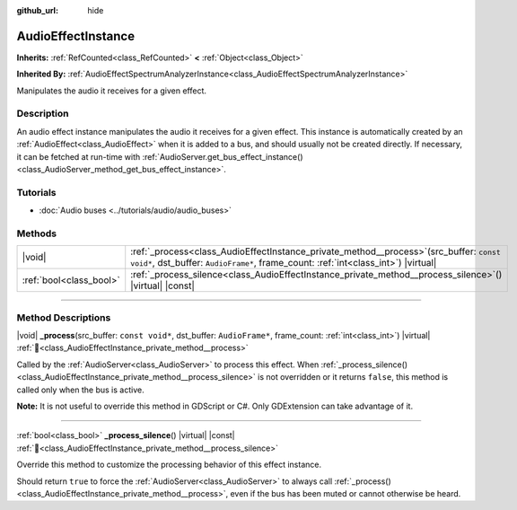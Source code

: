 :github_url: hide

.. DO NOT EDIT THIS FILE!!!
.. Generated automatically from Godot engine sources.
.. Generator: https://github.com/blazium-engine/blazium/tree/4.3/doc/tools/make_rst.py.
.. XML source: https://github.com/blazium-engine/blazium/tree/4.3/doc/classes/AudioEffectInstance.xml.

.. _class_AudioEffectInstance:

AudioEffectInstance
===================

**Inherits:** :ref:`RefCounted<class_RefCounted>` **<** :ref:`Object<class_Object>`

**Inherited By:** :ref:`AudioEffectSpectrumAnalyzerInstance<class_AudioEffectSpectrumAnalyzerInstance>`

Manipulates the audio it receives for a given effect.

.. rst-class:: classref-introduction-group

Description
-----------

An audio effect instance manipulates the audio it receives for a given effect. This instance is automatically created by an :ref:`AudioEffect<class_AudioEffect>` when it is added to a bus, and should usually not be created directly. If necessary, it can be fetched at run-time with :ref:`AudioServer.get_bus_effect_instance()<class_AudioServer_method_get_bus_effect_instance>`.

.. rst-class:: classref-introduction-group

Tutorials
---------

- :doc:`Audio buses <../tutorials/audio/audio_buses>`

.. rst-class:: classref-reftable-group

Methods
-------

.. table::
   :widths: auto

   +-------------------------+-------------------------------------------------------------------------------------------------------------------------------------------------------------------------------------+
   | |void|                  | :ref:`_process<class_AudioEffectInstance_private_method__process>`\ (\ src_buffer\: ``const void*``, dst_buffer\: ``AudioFrame*``, frame_count\: :ref:`int<class_int>`\ ) |virtual| |
   +-------------------------+-------------------------------------------------------------------------------------------------------------------------------------------------------------------------------------+
   | :ref:`bool<class_bool>` | :ref:`_process_silence<class_AudioEffectInstance_private_method__process_silence>`\ (\ ) |virtual| |const|                                                                          |
   +-------------------------+-------------------------------------------------------------------------------------------------------------------------------------------------------------------------------------+

.. rst-class:: classref-section-separator

----

.. rst-class:: classref-descriptions-group

Method Descriptions
-------------------

.. _class_AudioEffectInstance_private_method__process:

.. rst-class:: classref-method

|void| **_process**\ (\ src_buffer\: ``const void*``, dst_buffer\: ``AudioFrame*``, frame_count\: :ref:`int<class_int>`\ ) |virtual| :ref:`🔗<class_AudioEffectInstance_private_method__process>`

Called by the :ref:`AudioServer<class_AudioServer>` to process this effect. When :ref:`_process_silence()<class_AudioEffectInstance_private_method__process_silence>` is not overridden or it returns ``false``, this method is called only when the bus is active.

\ **Note:** It is not useful to override this method in GDScript or C#. Only GDExtension can take advantage of it.

.. rst-class:: classref-item-separator

----

.. _class_AudioEffectInstance_private_method__process_silence:

.. rst-class:: classref-method

:ref:`bool<class_bool>` **_process_silence**\ (\ ) |virtual| |const| :ref:`🔗<class_AudioEffectInstance_private_method__process_silence>`

Override this method to customize the processing behavior of this effect instance.

Should return ``true`` to force the :ref:`AudioServer<class_AudioServer>` to always call :ref:`_process()<class_AudioEffectInstance_private_method__process>`, even if the bus has been muted or cannot otherwise be heard.

.. |virtual| replace:: :abbr:`virtual (This method should typically be overridden by the user to have any effect.)`
.. |const| replace:: :abbr:`const (This method has no side effects. It doesn't modify any of the instance's member variables.)`
.. |vararg| replace:: :abbr:`vararg (This method accepts any number of arguments after the ones described here.)`
.. |constructor| replace:: :abbr:`constructor (This method is used to construct a type.)`
.. |static| replace:: :abbr:`static (This method doesn't need an instance to be called, so it can be called directly using the class name.)`
.. |operator| replace:: :abbr:`operator (This method describes a valid operator to use with this type as left-hand operand.)`
.. |bitfield| replace:: :abbr:`BitField (This value is an integer composed as a bitmask of the following flags.)`
.. |void| replace:: :abbr:`void (No return value.)`
